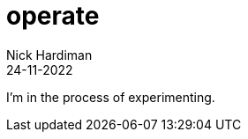 = operate
Nick Hardiman 
:source-highlighter: highlight.js
:revdate: 24-11-2022

I'm in the process of experimenting.
